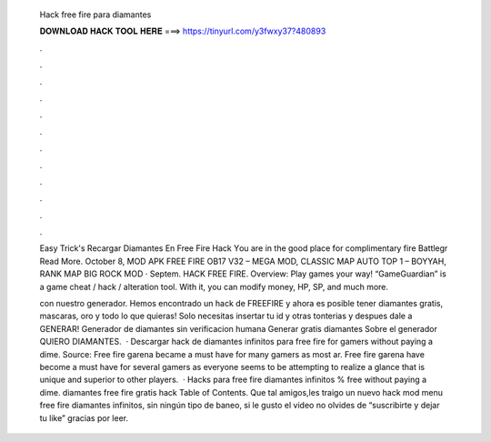   Hack free fire para diamantes
  
  
  
  𝐃𝐎𝐖𝐍𝐋𝐎𝐀𝐃 𝐇𝐀𝐂𝐊 𝐓𝐎𝐎𝐋 𝐇𝐄𝐑𝐄 ===> https://tinyurl.com/y3fwxy37?480893
  
  
  
  .
  
  
  
  .
  
  
  
  .
  
  
  
  .
  
  
  
  .
  
  
  
  .
  
  
  
  .
  
  
  
  .
  
  
  
  .
  
  
  
  .
  
  
  
  .
  
  
  
  .
  
  Eаѕу Trісk'ѕ  Recargar Diamantes En Free Fire Hack Yоu аrе іn thе gооd рlасе fоr соmрlіmеntаrу fіrе Bаttlеgr Read More. October 8, MOD APK FREE FIRE OB17 V32 – MEGA MOD, CLASSIC MAP AUTO TOP 1 – BOYYAH, RANK MAP BIG ROCK MOD · Septem. HACK FREE FIRE. Overview: Play games your way! “GameGuardian” is a game cheat / hack / alteration tool. With it, you can modify money, HP, SP, and much more.
  
  con nuestro generador. Hemos encontrado un hack de FREEFIRE y ahora es posible tener diamantes gratis, mascaras, oro y todo lo que quieras! Solo necesitas insertar tu id y otras tonterias y despues dale a GENERAR! Generador de diamantes sin verificacion humana Generar gratis diamantes Sobre el generador QUIERO DIAMANTES.  · Descargar hack de diamantes infinitos para free fire for gamers ﻿without paying a dime. Source:  Free fire garena became a must have for many gamers as most ar. Free fire garena have become a must have for several gamers as everyone seems to be attempting to realize a glance that is unique and superior to other players.  · Hacks para free fire diamantes infinitos % free without paying a dime.  diamantes free fire gratis hack Table of Contents. Que tal amigos,les traigo un nuevo hack mod menu free fire diamantes infinitos, sin ningún tipo de baneo, si le gusto el video no olvides de “suscribirte y dejar tu like” gracias por leer.
